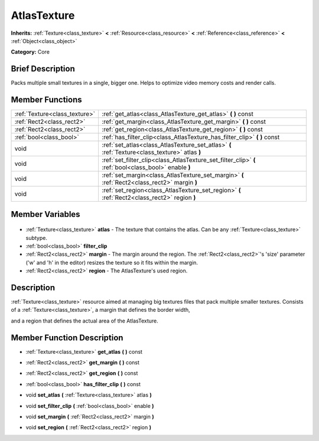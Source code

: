 .. Generated automatically by doc/tools/makerst.py in Godot's source tree.
.. DO NOT EDIT THIS FILE, but the AtlasTexture.xml source instead.
.. The source is found in doc/classes or modules/<name>/doc_classes.

.. _class_AtlasTexture:

AtlasTexture
============

**Inherits:** :ref:`Texture<class_texture>` **<** :ref:`Resource<class_resource>` **<** :ref:`Reference<class_reference>` **<** :ref:`Object<class_object>`

**Category:** Core

Brief Description
-----------------

Packs multiple small textures in a single, bigger one. Helps to optimize video memory costs and render calls.

Member Functions
----------------

+--------------------------------+-------------------------------------------------------------------------------------------------------+
| :ref:`Texture<class_texture>`  | :ref:`get_atlas<class_AtlasTexture_get_atlas>` **(** **)** const                                      |
+--------------------------------+-------------------------------------------------------------------------------------------------------+
| :ref:`Rect2<class_rect2>`      | :ref:`get_margin<class_AtlasTexture_get_margin>` **(** **)** const                                    |
+--------------------------------+-------------------------------------------------------------------------------------------------------+
| :ref:`Rect2<class_rect2>`      | :ref:`get_region<class_AtlasTexture_get_region>` **(** **)** const                                    |
+--------------------------------+-------------------------------------------------------------------------------------------------------+
| :ref:`bool<class_bool>`        | :ref:`has_filter_clip<class_AtlasTexture_has_filter_clip>` **(** **)** const                          |
+--------------------------------+-------------------------------------------------------------------------------------------------------+
| void                           | :ref:`set_atlas<class_AtlasTexture_set_atlas>` **(** :ref:`Texture<class_texture>` atlas **)**        |
+--------------------------------+-------------------------------------------------------------------------------------------------------+
| void                           | :ref:`set_filter_clip<class_AtlasTexture_set_filter_clip>` **(** :ref:`bool<class_bool>` enable **)** |
+--------------------------------+-------------------------------------------------------------------------------------------------------+
| void                           | :ref:`set_margin<class_AtlasTexture_set_margin>` **(** :ref:`Rect2<class_rect2>` margin **)**         |
+--------------------------------+-------------------------------------------------------------------------------------------------------+
| void                           | :ref:`set_region<class_AtlasTexture_set_region>` **(** :ref:`Rect2<class_rect2>` region **)**         |
+--------------------------------+-------------------------------------------------------------------------------------------------------+

Member Variables
----------------

  .. _class_AtlasTexture_atlas:

- :ref:`Texture<class_texture>` **atlas** - The texture that contains the atlas. Can be any :ref:`Texture<class_texture>` subtype.

  .. _class_AtlasTexture_filter_clip:

- :ref:`bool<class_bool>` **filter_clip**

  .. _class_AtlasTexture_margin:

- :ref:`Rect2<class_rect2>` **margin** - The margin around the region. The :ref:`Rect2<class_rect2>`'s 'size' parameter ('w' and 'h' in the editor) resizes the texture so it fits within the margin.

  .. _class_AtlasTexture_region:

- :ref:`Rect2<class_rect2>` **region** - The AtlasTexture's used region.


Description
-----------

:ref:`Texture<class_texture>` resource aimed at managing big textures files that pack multiple smaller textures. Consists of a :ref:`Texture<class_texture>`, a margin that defines the border width,

and a region that defines the actual area of the AtlasTexture.

Member Function Description
---------------------------

.. _class_AtlasTexture_get_atlas:

- :ref:`Texture<class_texture>` **get_atlas** **(** **)** const

.. _class_AtlasTexture_get_margin:

- :ref:`Rect2<class_rect2>` **get_margin** **(** **)** const

.. _class_AtlasTexture_get_region:

- :ref:`Rect2<class_rect2>` **get_region** **(** **)** const

.. _class_AtlasTexture_has_filter_clip:

- :ref:`bool<class_bool>` **has_filter_clip** **(** **)** const

.. _class_AtlasTexture_set_atlas:

- void **set_atlas** **(** :ref:`Texture<class_texture>` atlas **)**

.. _class_AtlasTexture_set_filter_clip:

- void **set_filter_clip** **(** :ref:`bool<class_bool>` enable **)**

.. _class_AtlasTexture_set_margin:

- void **set_margin** **(** :ref:`Rect2<class_rect2>` margin **)**

.. _class_AtlasTexture_set_region:

- void **set_region** **(** :ref:`Rect2<class_rect2>` region **)**



